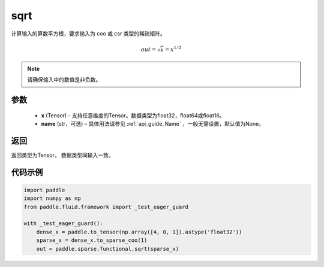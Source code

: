 .. _cn_api_paddle_sparse_sqrt:

sqrt
-------------------------------

.. py:function:: paddle.sparse.functional.sqrt(x, name=None)




计算输入的算数平方根，要求输入为 coo 或 csr 类型的稀疏矩阵。

.. math:: out=\sqrt x=x^{1/2}

.. note::
    请确保输入中的数值是非负数。

参数
::::::::::::


    - **x** (Tensor) - 支持任意维度的Tensor。数据类型为float32，float64或float16。
    - **name** (str，可选) – 具体用法请参见 :ref:`api_guide_Name` ，一般无需设置，默认值为None。

返回
::::::::::::
返回类型为Tensor， 数据类型同输入一致。

代码示例
::::::::::::

.. code-block:: python

    import paddle
    import numpy as np
    from paddle.fluid.framework import _test_eager_guard

    with _test_eager_guard():
        dense_x = paddle.to_tensor(np.array([4, 0, 1]).astype('float32'))
        sparse_x = dense_x.to_sparse_coo(1)
        out = paddle.sparse.functional.sqrt(sparse_x)











